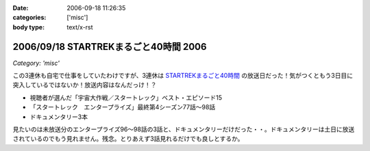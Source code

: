 :date: 2006-09-18 11:26:35
:categories: ['misc']
:body type: text/x-rst

======================================
2006/09/18 STARTREKまるごと40時間 2006
======================================

*Category: 'misc'*

この3連休も自宅で仕事をしていたわけですが、3連休は `STARTREKまるごと40時間`_ の放送日だった！気がつくともう3日目に突入しているではないか！放送内容はなんだっけ！？

- 視聴者が選んだ「宇宙大作戦／スタートレック」ベスト・エピソード15
- 「スタートレック　エンタープライズ」最終第4シーズン77話～98話
- ドキュメンタリー3本

見たいのは未放送分のエンタープライズ96～98話の3話と、ドキュメンタリーだけだった・・。ドキュメンタリーは土日に放送されているのでもう見れません。残念。とりあえず3話見れるだけでも良しとするか。

.. _`STARTREKまるごと40時間`: http://www.superdramatv.com/line/st/maru40_2006/


.. :extend type: text/html
.. :extend:
